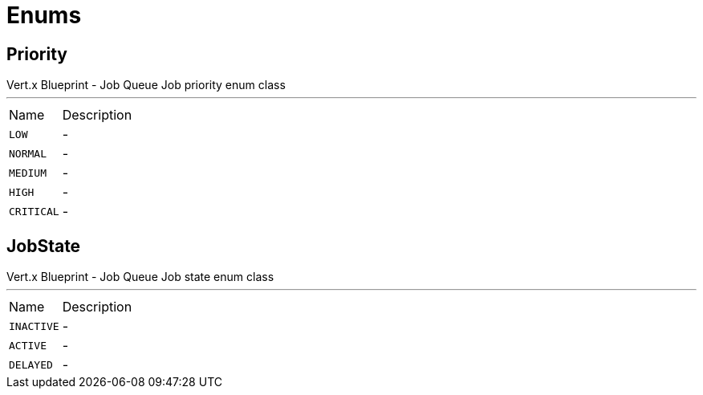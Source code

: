 = Enums

[[Priority]]
== Priority

++++
 Vert.x Blueprint - Job Queue
 Job priority enum class
++++
'''

[cols=">25%,75%"]
[frame="topbot"]
|===
^|Name | Description
|[[LOW]]`LOW`|-
|[[NORMAL]]`NORMAL`|-
|[[MEDIUM]]`MEDIUM`|-
|[[HIGH]]`HIGH`|-
|[[CRITICAL]]`CRITICAL`|-
|===

[[JobState]]
== JobState

++++
 Vert.x Blueprint - Job Queue
 Job state enum class
++++
'''

[cols=">25%,75%"]
[frame="topbot"]
|===
^|Name | Description
|[[INACTIVE]]`INACTIVE`|-
|[[ACTIVE]]`ACTIVE`|-
|[[DELAYED]]`DELAYED`|-
|===

